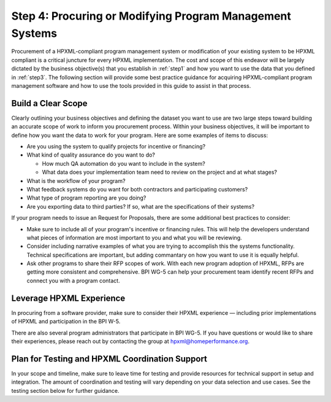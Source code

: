 .. _step4:

Step 4: Procuring or Modifying Program Management Systems
#########################################################

Procurement of a HPXML-compliant program management system or modification of
your existing system to be HPXML compliant is a critical juncture for every
HPXML implementation. The cost and scope of this endeavor will be largely
dictated by the business objective(s) that you establish in :ref:`step1` and how you
want to use the data that you defined in :ref:`step3`. The following section will
provide some best practice guidance for acquiring HPXML-compliant program
management software and how to use the tools provided in this guide to assist
in that process.

Build a Clear Scope
*******************

.. todo::

    KEVIN, IS THIS SECTION IN LINE WITH WHAT WOULD BE REQUIRED/RECOMMENDED IN A QMS? IF NOT, ADD OTHER QUESTIONS/ISSUES THAT SHOULD BE ADDRESSED IN THE SOW

Clearly outlining your business objectives and defining the dataset you want to
use are two large steps toward building an accurate scope of work to inform you
procurement process.  Within your business objectives, it will be important to
define how you want the data to work for your program. Here are some examples
of items to discuss:

* Are you using the system to qualify projects for incentive or financing?
* What kind of quality assurance do you want to do?

  * How much QA automation do you want to include in the system?
  * What data does your implementation team need to review on the project and at what stages?

* What is the workflow of your program?
* What feedback systems do you want for both contractors and participating customers?
* What type of program reporting are you doing?
* Are you exporting data to third parties? If so, what are the specifications of their systems?

If your program needs to issue an Request for Proposals, there are some additional best practices to consider: 

* Make sure to include all of your program's incentive or financing rules.  This will help the developers understand what pieces of information are most important to you and what you will be reviewing.
* Consider including narrative examples of what you are trying to accomplish this the systems functionality.  Technical specifications are important, but adding commantary on how you want to use it is equally helpful. 
* Ask other programs to share their RFP scopes of work.  With each new program adoption of HPXML, RFPs are getting more consistent and comprehensive. BPI WG-5 can help your procurement team identify recent RFPs and connect you with a program contact. 

Leverage HPXML Experience
*************************

In procuring from a software provider, make sure to consider their HPXML
experience — including prior implementations of HPXML and participation in the
BPI W-5.

There are also several program administrators that participate in BPI WG-5. If
you have questions or would like to share their experiences, please reach out by
contacting the group at hpxml@homeperformance.org.

Plan for Testing and HPXML Coordination Support
***********************************************

In your scope and timeline, make sure to leave time for testing and provide
resources for technical support in setup and integration. The amount of
coordination and testing will vary depending on your data selection and use
cases. See the testing section below for further guidance.

